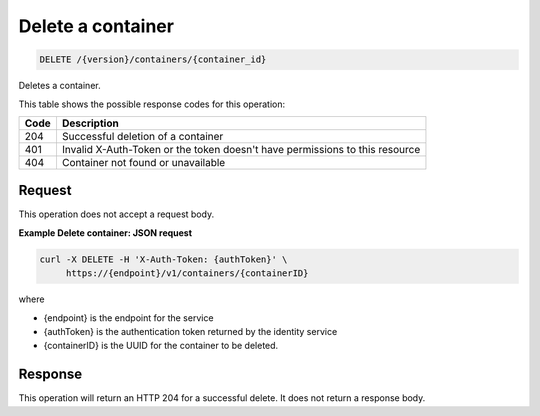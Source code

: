 
.. _delete-container:

Delete a container
^^^^^^^^^^^^^^^^^^^^^^^^^^^^^^^^^^^^^^^^^^^^^^^^^^^^^^^^^^^^^^^^^^^^^^^^^^^^^^^^

.. code::

    DELETE /{version}/containers/{container_id}

Deletes a container.

This table shows the possible response codes for this operation:

+------+-----------------------------------------------------------------------------+
| Code | Description                                                                 |
+======+=============================================================================+
| 204  | Successful deletion of a container                                          |
+------+-----------------------------------------------------------------------------+
| 401  | Invalid X-Auth-Token or the token doesn't have permissions to this resource |
+------+-----------------------------------------------------------------------------+
| 404  | Container not found or unavailable                                          |
+------+-----------------------------------------------------------------------------+



Request
""""""""""""""""

This operation does not accept a request body.

**Example Delete container: JSON request**


.. code::

   curl -X DELETE -H 'X-Auth-Token: {authToken}' \
        https://{endpoint}/v1/containers/{containerID}

where

- {endpoint} is the endpoint for the service
- {authToken} is the authentication token returned by the identity service
- {containerID} is the UUID for the container to be deleted.

Response
""""""""""""""""

This operation will return an HTTP 204 for a successful delete.  It does not return a response body.

